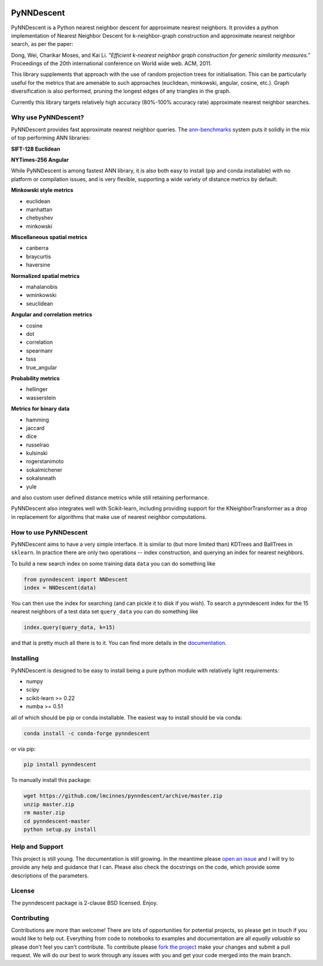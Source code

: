 .. image:: doc/pynndescent_logo.png
  :width: 600
  :align: center
  :alt: PyNNDescent Logo

.. image:: https://dev.azure.com/lelandmcinnes/UMAP%20project%20builds/_apis/build/status/lmcinnes.pynndescent?branchName=master
    :target: .. _build_status: https://dev.azure.com/lelandmcinnes/UMAP%20project%20builds/_build/latest?definitionId=2&branchName=master
    :alt: Azure Pipelines Build Status
.. image:: https://img.shields.io/lgtm/alerts/g/lmcinnes/pynndescent.svg
    :target: https://lgtm.com/projects/g/lmcinnes/pynndescent/alerts
    :alt: LGTM Alerts
.. image:: https://img.shields.io/lgtm/grade/python/g/lmcinnes/pynndescent.svg
    :target: https://lgtm.com/projects/g/lmcinnes/pynndescent/context:python
    :alt: LGTM Grade
.. image:: https://readthedocs.org/projects/pynndescent/badge/?version=latest
    :target: https://pynndescent.readthedocs.io/en/latest/?badge=latest
    :alt: Documentation Status

===========
PyNNDescent
===========

PyNNDescent is a Python nearest neighbor descent for approximate nearest neighbors.
It provides a python implementation of Nearest Neighbor
Descent for k-neighbor-graph construction and approximate nearest neighbor
search, as per the paper:

Dong, Wei, Charikar Moses, and Kai Li.
*"Efficient k-nearest neighbor graph construction for generic similarity
measures."*
Proceedings of the 20th international conference on World wide web. ACM, 2011.

This library supplements that approach with the use of random projection trees for
initialisation. This can be particularly useful for the metrics that are
amenable to such approaches (euclidean, minkowski, angular, cosine, etc.). Graph
diversification is also performed, pruning the longest edges of any triangles in the
graph.

Currently this library targets relatively high accuracy 
(80%-100% accuracy rate) approximate nearest neighbor searches.

--------------------
Why use PyNNDescent?
--------------------

PyNNDescent provides fast approximate nearest neighbor queries. The
`ann-benchmarks <https://github.com/erikbern/ann-benchmarks>`_ system puts it
solidly in the mix of top performing ANN libraries:

**SIFT-128 Euclidean**

.. image:: https://pynndescent.readthedocs.io/en/latest/_images/sift.png
    :alt: ANN benchmark performance for SIFT 128 dataset

**NYTimes-256 Angular**

.. image:: https://pynndescent.readthedocs.io/en/latest/_images/nytimes.png
    :alt: ANN benchmark performance for NYTimes 256 dataset

While PyNNDescent is among fastest ANN library, it is also both easy to install (pip
and conda installable) with no platform or compilation issues, and is very flexible,
supporting a wide variety of distance metrics by default:

**Minkowski style metrics**

- euclidean
- manhattan
- chebyshev
- minkowski

**Miscellaneous spatial metrics**

- canberra
- braycurtis
- haversine

**Normalized spatial metrics**

- mahalanobis
- wminkowski
- seuclidean

**Angular and correlation metrics**

- cosine
- dot
- correlation
- spearmanr
- tsss
- true_angular

**Probability metrics**

- hellinger
- wasserstein

**Metrics for binary data**

- hamming
- jaccard
- dice
- russelrao
- kulsinski
- rogerstanimoto
- sokalmichener
- sokalsneath
- yule

and also custom user defined distance metrics while still retaining performance.

PyNNDescent also integrates well with Scikit-learn, including providing support
for the KNeighborTransformer as a drop in replacement for algorithms
that make use of nearest neighbor computations.

----------------------
How to use PyNNDescent
----------------------

PyNNDescent aims to have a very simple interface. It is similar to (but more
limited than) KDTrees and BallTrees in ``sklearn``. In practice there are
only two operations -- index construction, and querying an index for nearest
neighbors.

To build a new search index on some training data ``data`` you can do something
like

.. code:: python

    from pynndescent import NNDescent
    index = NNDescent(data)

You can then use the index for searching (and can pickle it to disk if you
wish). To search a pynndescent index for the 15 nearest neighbors of a test data
set ``query_data`` you can do something like

.. code:: python

    index.query(query_data, k=15)

and that is pretty much all there is to it. You can find more details in the
`documentation <https://pynndescent.readthedocs.org>`_.

----------
Installing
----------

PyNNDescent is designed to be easy to install being a pure python module with
relatively light requirements:

* numpy
* scipy
* scikit-learn >= 0.22
* numba >= 0.51

all of which should be pip or conda installable. The easiest way to install should be
via conda:

.. code:: bash

    conda install -c conda-forge pynndescent

or via pip:

.. code:: bash

    pip install pynndescent

To manually install this package:

.. code:: bash

    wget https://github.com/lmcinnes/pynndescent/archive/master.zip
    unzip master.zip
    rm master.zip
    cd pynndescent-master
    python setup.py install

----------------
Help and Support
----------------

This project is still young. The documentation is still growing. In the meantime please
`open an issue <https://github.com/lmcinnes/pynndescent/issues/new>`_
and I will try to provide any help and guidance that I can. Please also check
the docstrings on the code, which provide some descriptions of the parameters.

-------
License
-------

The pynndescent package is 2-clause BSD licensed. Enjoy.

------------
Contributing
------------

Contributions are more than welcome! There are lots of opportunities
for potential projects, so please get in touch if you would like to
help out. Everything from code to notebooks to
examples and documentation are all *equally valuable* so please don't feel
you can't contribute. To contribute please `fork the project <https://github.com/lmcinnes/pynndescent/issues#fork-destination-box>`_ make your changes and
submit a pull request. We will do our best to work through any issues with
you and get your code merged into the main branch.




